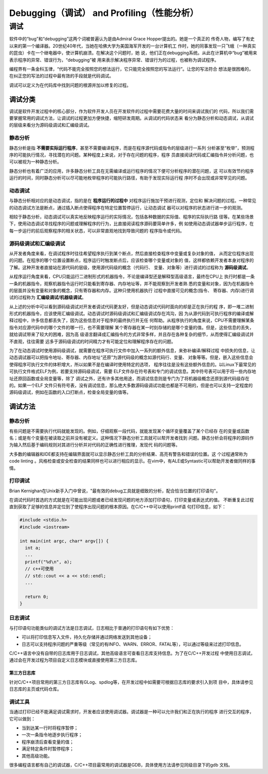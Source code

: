 =============================================
Debugging（调试） and Profiling（性能分析）
=============================================

调试
===============
软件中的“bug”和“debugging”这两个词被普遍认为是由Admiral Grace Hopper提出的。她是一个真正的
传奇人物，编写了有史以来的第一个编译器。20世纪40年代，当她在哈佛大学为美国海军开发的一台计算机工
作时，她的同事发现一只飞蛾（一种真实的昆虫）卡在一个继电器中，使计算机崩溃。在解决这个问题时，她
说，他们正在debugging系统。从此在计算机中“bug”被用来表示程序的异常、错误行为，“debugging”被
用来表示解决程序异常、错误行为的过程，也被称为调试程序。

编程界有一条金科玉律，“代码不能完全按照您的想法运行，它只能完全按照您的写法运行”。让您的写法符合
想法是很困难的，在纠正您的写法的过程中最有效的手段就是代码调试。

调试可以定义为在代码库中找到问题的根源并加以修复的过程。

调试分类
----------
调试是软件开发过程中的核心部分，作为软件开发人员在开发软件的过程中需要花费大量的时间来调试我们的
代码，所以我们需要掌握常用的调试方法，让调试的过程更加方便快捷，缩短研发周期。从调试的代码状态来
看分为静态分析和动态调试，从调试的层级来看分为源码级调试和汇编级调试。

静态分析
**********
静态分析是指 **不需要实际运行程序**，甚至不需要编译程序，而是在程序源代码或指令的层级进行一系列
分析甚至“枚举”，预测程序的可能执行情况，寻找潜在的问题。某种程度上来说，对于存在问题的程序，程序
员直接阅读代码或汇编指令并分析问题，也可以被视为一种静态分析。

静态分析也有着广泛的应用，许多静态分析工具在无需编译或运行程序的情况下便可分析程序的潜在问题，这
可以有效节约程序运行的时间，同时静态分析可以尽可能地枚举程序的可能执行路径，有助于发现实际运行程
序时不会出现或非常罕见的问题。

动态调试
*********
与静态分析相对应的是动态调试，指的是在 **程序运行的过程中** 对程序运行施加干预进行观测，定位和
解决问题的过程。一种常见的动态调试方法是断点，通过插入断点使得程序在特定位置暂停运行，让动态调试
器可以对程序的状态进行进一步的观测。

相较于静态分析，动态调试可以真实地反映程序运行的实际情况，包括各种数据的实际值、程序的实际执行路
径等。在某些场景下，使用动态调试寻找程序的问题或理解程序的行为，比直接阅读程序源码要简单许多，例
如使用动态调试器单步运行程序，在每一步运行的前后观察程序的相关状态，可以非常直观地找到导致问题的
程序指令或代码。

源码级调试和汇编级调试
*****************************
从开发者角度来看，在调试程序时往往希望程序执行到某个断点，然后直接检查程序中变量或复杂对象的值，
从而定位程序出现的问题。在程序的哪个位置设置断点，程序运行时触发断点后，应该检查哪个变量或对象的
值，这样都依赖开发者本身对程序的了解。这种开发者直接站在源代码的层级，使用源代码级的概念（代码行、
变量、对象等）进行调试的过程称为 **源码级调试**。

从程序运行角度来看，CPU只能运行二进制形式的机器指令，不论是编译型还是解释型高级语言，最终在CPU上
执行时都是一条一条的机器指令，观察机器指令运行时只能看到寄存器、内存地址等，并不能观察到开发者熟
悉的变量和对象，因为在机器指令的层面并没有变量和对象的概念，只有寄存器和内存。这种只使用机器执行
过程中直接可见的概念(指令、 寄存器、内存)进行调试的过程称为 **汇编级调试/机器级调试**。

从上述的分析中可以看到源码级调试对开发者调试代码更友好，但是动态调试代码时面向的却是正在执行的程
序，即一堆二进制形式的机器指令，应该使用汇编级调试。动态调试时源码级调试和汇编级调试存在鸿沟，因
为从源代码到可执行程序的编译或解释过程中，许多信息都丢失了，因为这些信息对于程序的最终执行并无任
何帮助。从程序执行的角度来说，CPU不需要理解某条指令对应源代码中的哪个文件的哪一行，也不需要理解
某个寄存器在某一时刻存储的是哪个变量的值。但是，这些信息的丢失，就给调试带来了较大的困难，因为高
级语言翻译成汇编指令的方式非常多样，并且存在各种复杂的细节，从而使得汇编级调试并不直观，往往需要
远多于源码级调试的时间精力才有可能定位和理解程序存在的问题。

为了在动态调试时使用源码级调试，就需要在程序可执行文件中加入一系列的额外信息，来弥补编译/解释过程
中损失的信息，让动态调试器可以把指令地址、寄存器、内存地址“还原”为源代码级的概念如源代码行、变量、
对象等等。但是，嵌入这些信息会使得程序可执行文件的体积增大，所以如果不是在编译时使用特定的选项，
程序往往是没有这些额外信息的。以Linux下最常见的可执行文件格式ELF为例，若要支持源码级调试，需要
ELF文件存在符号表和专门的调试信息。其中符号表可以用于将一些内存地址还原回函数或全局变量等，除了
调试之外，还有许多其他用途，而调试信息则是专门为了将机器级概念还原到源代码级存在的。如果一个ELF
文件只有符号表，没有调试信息，那么绝大多数源码级调试功能也都是不可用的，但是也可以支持一定程度的
源码级调试，例如在函数的入口打断点，检查全局变量的值等。

调试方法
---------

静态分析
*********
有些问题是不需要执行代码就能发现的。例如，仔细观察一段代码，就能发现某个循环变量覆盖了某个已经存
在的变量或函数名；或是有个变量在被读取之前并没有被定义。这种情况下静态分析工具就可以帮开发者找到
问题。静态分析会将程序的源码作为输入然后基于编码规则对其进行分析并对代码的正确性进行推理，发现代
码的问题等。

大多数的编辑器和IDE都支持在编辑界面就可以显示静态分析工具的分析结果、高亮有警告和错误的位置。这
个过程通常称为code linting 。风格检查或安全检查的结果同样也可以进行相应的显示。在vim中，有ALE或Syntastic可以帮助开发者做同样的事情。

打印调试
*********
Brian Kernighan在Unix新手入门中曾说，"最有效的debug工具就是细致的分析，配合恰当位置的打印语句"。

在调试代码时首选的方式就是在可能出现问题或者已经发现问题的地方添加打印语句，打印变量或表达式的值。
不断重复此过程直到获取了足够的信息并定位到了使程序出现问题的根本原因。在C/C++中可以使用printf语
句打印信息，如下：

.. code-block:: c++
  
  #include <stdio.h>
  #include <iostream>

  int main(int argc, char* argv[]) {
    int a;
    ...
    printf("%d\n", a);
    // c++可使用
    // std::cout << a << std::endl;
    ...

    return 0;
  }

日志调试
*********
与打印语句功能类似的调试方法是日志调试，日志相比于普通的打印语句有如下优势：

- 可以将打印信息写入文件，持久化存储并通过网络发送到其他设备；
- 日志可以支持程序问题的严重等级（常见的有INFO、WARN、ERROR、FATAL等），可以通过等级来过滤打印信息。

C/C++语言中没有自带的日志库用于日志调试，其他高级语言可查看日志库支持信息。为了在C/C++开发过程
中使用日志调试，通过会在开发过程为项目自定义日志模块或直接使用第三方日志库。

第三方日志库
~~~~~~~~~~~~~
针对C/C++项目常用的第三方日志库有GLog、spdlog等，在开发过程中如需要可根据日志库的要求引入到项
目中，具体请参见日志库的主页或代码仓库。

调试工具
*********
当通过打印已经不能满足调试需求时，开发者应该使用调试器。调试器是一种可以允许我们和正在执行的程序
进行交互的程序，它可以做到：

- 当到达某一行时将程序暂停；
- 一次一条指令地逐步执行程序；
- 程序崩溃后查看变量的值；
- 满足特定条件时暂停程序；
- 其他高级功能。

很多编程语言都有自己的调试器，C/C++项目最常用的调试器是GDB，具体使用方法请参见同级目录下的gdb
文档。

.. 性能分析
